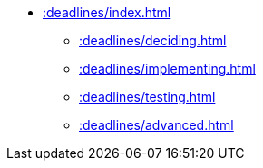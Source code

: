 * xref::deadlines/index.adoc[]
** xref::deadlines/deciding.adoc[]
** xref::deadlines/implementing.adoc[]
** xref::deadlines/testing.adoc[]
** xref::deadlines/advanced.adoc[]